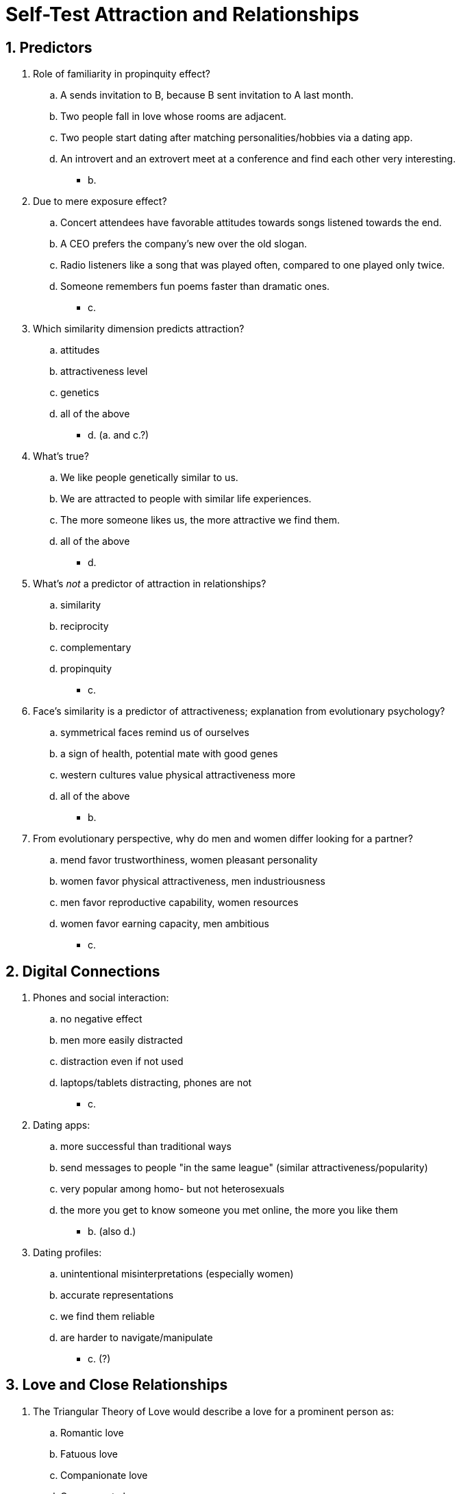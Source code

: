 = Self-Test Attraction and Relationships

[#test1]
== 1. Predictors

. Role of familiarity in propinquity effect?
.. A sends invitation to B, because B sent invitation to A last month.
.. Two people fall in love whose rooms are adjacent.
.. Two people start dating after matching personalities/hobbies via a dating app.
.. An introvert and an extrovert meet at a conference and find each other very interesting.
** [hiddenAnswer]#b.#
. Due to mere exposure effect?
.. Concert attendees have favorable attitudes towards songs listened towards the end.
.. A CEO prefers the company's new over the old slogan.
.. Radio listeners like a song that was played often, compared to one played only twice.
.. Someone remembers fun poems faster than dramatic ones.
** [hiddenAnswer]#c.#
. Which similarity dimension predicts attraction?
.. attitudes
.. attractiveness level
.. genetics
.. all of the above
** [hiddenAnswer]#d. (a. and c.?)#
. What's true?
.. We like people genetically similar to us.
.. We are attracted to people with similar life experiences.
.. The more someone likes us, the more attractive we find them.
.. all of the above
** [hiddenAnswer]#d.#
. What's _not_ a predictor of attraction in relationships?
.. similarity
.. reciprocity
.. complementary
.. propinquity
** [hiddenAnswer]#c.#
. Face's similarity is a predictor of attractiveness; explanation from evolutionary psychology?
.. symmetrical faces remind us of ourselves
.. a sign of health, potential mate with good genes
.. western cultures value physical attractiveness more
.. all of the above
** [hiddenAnswer]#b.#
. From evolutionary perspective, why do men and women differ looking for a partner?
.. mend favor trustworthiness, women pleasant personality
.. women favor physical attractiveness, men industriousness
.. men favor reproductive capability, women resources
.. women favor earning capacity, men ambitious
** [hiddenAnswer]#c.#

[#test2]
== 2. Digital Connections

. Phones and social interaction:
.. no negative effect
.. men more easily distracted
.. distraction even if not used
.. laptops/tablets distracting, phones are not
** [hiddenAnswer]#c.#
. Dating apps:
.. more successful than traditional ways
.. send messages to people "in the same league" (similar attractiveness/popularity)
.. very popular among homo- but not heterosexuals
.. the more you get to know someone you met online, the more you like them
** [hiddenAnswer]#b. (also d.)#
. Dating profiles:
.. unintentional misinterpretations (especially women)
.. accurate representations
.. we find them reliable
.. are harder to navigate/manipulate
** [hiddenAnswer]#c. (?)#

[#test3]
== 3. Love and Close Relationships

. The Triangular Theory of Love would describe a love for a prominent person as:
.. Romantic love
.. Fatuous love
.. Companionate love
.. Consummate love
** [hiddenAnswer]#b.#
. According to that theory, which is _not_ a component of love?
.. Intimacy
.. Passion
.. Reciprocity
.. Commitment
** [hiddenAnswer]#c.#
. The emotional state, when being taken care of by one's romantic partner, is known as:
.. yuan
.. gan qing
.. amae
.. jung
** [hiddenAnswer]#c.#
. Describe an anxious/ambivalent attachment style.
.. Others are reluctant; partner won't love me/stay; I want to merge completely, and it scares people away.
.. I am very close to some, but not to others; spend all my time with, but if disliked, avoid; happy having few close relationships.
.. I'm uncomfortable being close; difficult to trust, to depend on others; nervous when someone gets close.
.. Easy to get close, comfortable depending on them; don't worry being abandoned, or getting too close.
** [hiddenAnswer]#a.#
. The region getting activated when being in love, are the same as when?
.. sleeping
.. taking cocaine
.. crying
.. being anxious about being the focus of attention
** [hiddenAnswer]#b.#

[#test4]
== 4. Assessing Relationships

. According investment model: factor for commitment?
.. family's attitude towards new partner
.. proximity
.. compassion vs companion love dominant
.. relationship duration
** [hiddenAnswer]#d.#
. If relationship not equitable:
.. overbenefited still be satisfied
.. both satisfied
.. both unsatisfied
.. transform communal to exchange relationship
** [hiddenAnswer]#c.#
. What's not a dyadic/social phase of relationship dissolution?
.. discussing whether staying friends afterward
.. gossiping how dissatisfied you are
.. updating family/friends relationship status
.. get over breakup with distractions/hobbies
** [hiddenAnswer]#d.#
. What's true?
.. initiate breakup is most stressful (than being broken up with)
.. same- vs cross-sex relationships not same type/amount emotional responses
.. staying friends can be good and bad after a breakup
.. men are less upset by breakups
** [hiddenAnswer]#c.#


[#test5]
== 5. Summary

. Initially didn't like, see more often, suddenly do like:
.. Investment model
.. Secure attachment style
.. Halo effect
.. Mere exposure effect
** [hiddenAnswer]#d.#
. Benefit of online dating?
.. Propinquity wider range of people
.. Algorithm better matches
.. More honest online
.. We don't feel they are "out of my league"
** [hiddenAnswer]#a.#
. What's false?
.. Communal relationship keep track of contributions.
.. "Average faces" are more attractive.
.. We like who likes us.
.. The more we see them, the more we like them.
** [hiddenAnswer]#a.#
. Investment model: indication for intention to break up?
.. Another guy is pursuing her.
.. We have only recently started dating.
.. She isn't happy, avoids spending time.
.. All of the above.
** [hiddenAnswer]#d.#
. Which attachment style has difficulties because being rejected in the past?
.. reciprocal
.. avoidant
.. anxious/ambivalent
.. secure
** [hiddenAnswer]#c.#
. About attachment styles:
.. Few (if any) change their style
.. Majority are avoidant
.. Style is shaped by partner's behavior/relationship type
.. As infant, attachment little to do when adult
** [hiddenAnswer]#c.#
. Equity theory of relationship satisfaction:
.. Stop helping him, because he never helps you as much.
.. Help him, because you like him.
.. Forget to help him, because you forgot (although asked for it).
.. Let pay for your lunch.
** [hiddenAnswer]#a.#
. Secure attachment style:
.. low anxiety, low avoidance
.. high anxiety, low avoidance
.. low anxiety, high avoidance
.. high anxiety, high avoidance
** [hiddenAnswer]#a.#
. Considering breaking up, lots rewards and few costs, met someone new, even more rewards and fewer costs:
.. low comparison, high alternatives
.. high comparison, high alternatives
.. low comparison, low alternatives
.. high comparison, low alternatives
** [hiddenAnswer]#b.#
. Breakup as least stressful?
.. breakers
.. breakees
.. mutuals
.. avoidants
** [hiddenAnswer]#d.#

